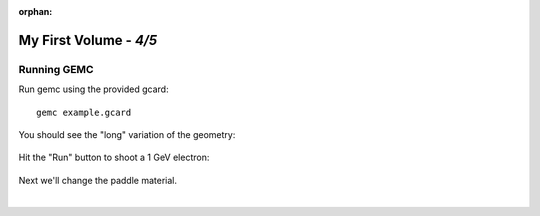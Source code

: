 :orphan:

=======================
My First Volume - *4/5*
=======================


Running GEMC
------------

Run gemc using the provided gcard::

 gemc example.gcard

You should see the "long" variation of the geometry:

.. figure:: fig1.png
	:width: 70%
	:align: center


Hit the "Run" button to shoot a 1 GeV electron:


.. figure:: fig2.png
	:width: 70%
	:align: center


Next we'll change the paddle material.

|

.. image:: ../../next.png
	:target: 	myFirstp5.html
	:align: right


.. image:: ../../previous.png
	:target: 	myFirstp3.html
	:align: left

